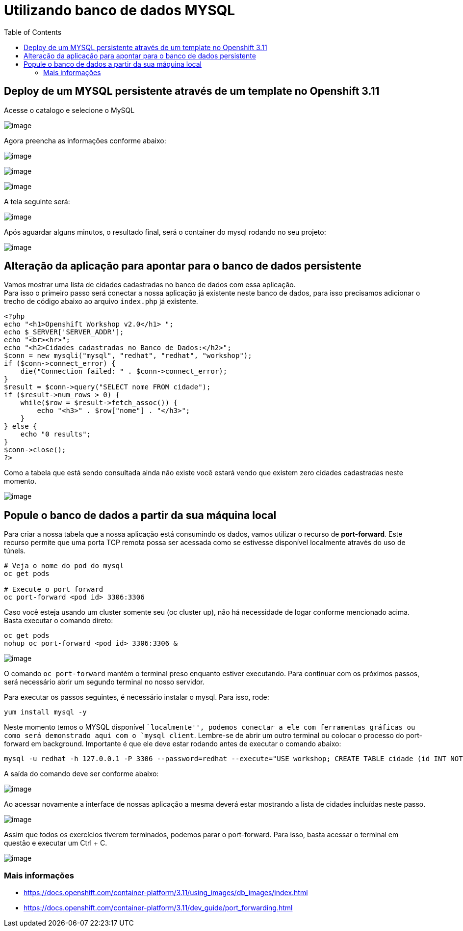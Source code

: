 [[utilizando-banco-de-dados-mysql]]
= Utilizando banco de dados MYSQL
:imagesdir: images
:toc:

[[deploy-de-um-mysql-persistente-através-de-um-template-no-openshift-3.11]]
== Deploy de um MYSQL persistente através de um template no Openshift 3.11

Acesse o catalogo e selecione o MySQL

image:https://raw.githubusercontent.com/guaxinim/test-drive-openshift/master/gitbook/assets/mysqlcatalog.gif[image]

Agora preencha as informações conforme abaixo:

image:https://raw.githubusercontent.com/guaxinim/test-drive-openshift/master/gitbook/assets/selection_272.png[image]

image:https://raw.githubusercontent.com/guaxinim/test-drive-openshift/master/gitbook/assets/selection_274.png[image]

image:https://raw.githubusercontent.com/guaxinim/test-drive-openshift/master/gitbook/assets/mysqlbinding.png[image]

A tela seguinte será:

image:https://raw.githubusercontent.com/guaxinim/test-drive-openshift/master/gitbook/assets/selection_275.png[image]

Após aguardar alguns minutos, o resultado final, será o container do mysql rodando no seu projeto:

image:https://raw.githubusercontent.com/guaxinim/test-drive-openshift/master/gitbook/assets/selection_276.png[image]

[[alteração-da-aplicação-para-apontar-para-o-banco-de-dados-persistente]]
== Alteração da aplicação para apontar para o banco de dados persistente

Vamos mostrar uma lista de cidades cadastradas no banco de dados com essa aplicação. +
Para isso o primeiro passo será conectar a nossa aplicação já existente neste banco de dados, para isso precisamos adicionar o trecho de código abaixo ao arquivo `index.php` já existente.

[source,php]
----
<?php
echo "<h1>Openshift Workshop v2.0</h1> ";
echo $_SERVER['SERVER_ADDR'];
echo "<br><hr>";
echo "<h2>Cidades cadastradas no Banco de Dados:</h2>";
$conn = new mysqli("mysql", "redhat", "redhat", "workshop");
if ($conn->connect_error) {
    die("Connection failed: " . $conn->connect_error);
}
$result = $conn->query("SELECT nome FROM cidade");
if ($result->num_rows > 0) {
    while($row = $result->fetch_assoc()) {
        echo "<h3>" . $row["nome"] . "</h3>";
    }
} else {
    echo "0 results";
}
$conn->close();
?>
----

Como a tabela que está sendo consultada ainda não existe você estará vendo que existem zero cidades cadastradas neste momento.

image:https://raw.githubusercontent.com/guaxinim/test-drive-openshift/master/gitbook/assets/selection_277.png[image]

[[popule-o-banco-de-dados-a-partir-da-sua-máquina-local]]
== Popule o banco de dados a partir da sua máquina local

Para criar a nossa tabela que a nossa aplicação está consumindo os dados, vamos utilizar o recurso de *port-forward*. Este recurso permite que uma porta TCP remota possa ser acessada como se estivesse disponível localmente através do uso de túnels.

[source,bash]
----
# Veja o nome do pod do mysql
oc get pods

# Execute o port forward
oc port-forward <pod id> 3306:3306
----

Caso você esteja usando um cluster somente seu (oc cluster up), não há necessidade de logar conforme mencionado acima. Basta executar o comando direto:

[source,bash]
----
oc get pods
nohup oc port-forward <pod id> 3306:3306 &
----

image:https://raw.githubusercontent.com/guaxinim/test-drive-openshift/master/gitbook/assets/selection_279.png[image]

O comando `oc port-forward` mantém o terminal preso enquanto estiver executando. Para continuar com os próximos passos, será necessário abrir um segundo terminal no nosso servidor.

Para executar os passos seguintes, é necessário instalar o mysql. Para isso, rode:

[source,text]
----
yum install mysql -y
----

Neste momento temos o MYSQL disponível ``localmente'', podemos conectar a ele com ferramentas gráficas ou como será demonstrado aqui com o `mysql client`. Lembre-se de abrir um outro terminal ou colocar o processo do port-forward em background. Importante é que ele deve estar rodando antes de executar o comando abaixo:

[source,bash]
----
mysql -u redhat -h 127.0.0.1 -P 3306 --password=redhat --execute="USE workshop; CREATE TABLE cidade (id INT NOT NULL, nome VARCHAR(50) NOT NULL, PRIMARY KEY (id)); INSERT INTO cidade (id,nome) VALUES(1,'Rio de Janeiro'); INSERT INTO cidade (id,nome) VALUES(2,'Brasilia'); INSERT INTO cidade (id,nome) VALUES(3,'Recife');"
----

A saída do comando deve ser conforme abaixo:

image:https://raw.githubusercontent.com/guaxinim/test-drive-openshift/master/gitbook/assets/selection_280.png[image]

Ao acessar novamente a interface de nossas aplicação a mesma deverá estar mostrando a lista de cidades incluídas neste passo.

image:https://raw.githubusercontent.com/guaxinim/test-drive-openshift/master/gitbook/assets/selection_281.png[image]

Assim que todos os exercícios tiverem terminados, podemos parar o port-forward. Para isso, basta acessar o terminal em questão e executar um Ctrl + C.

image:https://raw.githubusercontent.com/guaxinim/test-drive-openshift/master/gitbook/assets/selection_164.png[image]

[[mais-informações]]
=== Mais informações

* https://docs.openshift.com/container-platform/3.11/using_images/db_images/index.html
* https://docs.openshift.com/container-platform/3.11/dev_guide/port_forwarding.html
